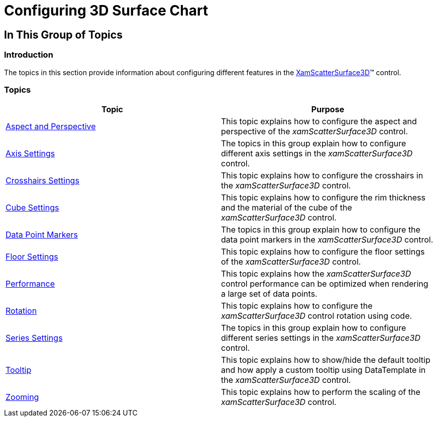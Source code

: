 ﻿////

|metadata|
{
    "name": "surfacechart-configuring-surfacechart",
    "controlName": ["{SurfaceChartName}"],
    "tags": [],
    "guid": "7b337b34-192d-48eb-ba17-2edd6a72f86f",  
    "buildFlags": ["wpf"],
    "createdOn": "2015-12-17T15:22:27.571722Z"
}
|metadata|
////

= Configuring 3D Surface Chart

== In This Group of Topics

=== Introduction

The topics in this section provide information about configuring different features in the link:{SurfaceChartLink}.xamscattersurface3d_members.html[XamScatterSurface3D]™ control.

=== Topics

[options="header", cols="a,a"]
|====
|Topic|Purpose

| link:surfacechart-aspect-perspective.html[Aspect and Perspective]
|This topic explains how to configure the aspect and perspective of the _xamScatterSurface3D_ control.

| link:surfacechart-axis.html[Axis Settings]
|The topics in this group explain how to configure different axis settings in the _xamScatterSurface3D_ control.

| link:surfacechart-crosshairs.html[Crosshairs Settings]
|This topic explains how to configure the crosshairs in the _xamScatterSurface3D_ control.

| link:surfacechart-cube.html[Cube Settings]
|This topic explains how to configure the rim thickness and the material of the cube of the _xamScatterSurface3D_ control.

| link:surfacechart-data-point-marker.html[Data Point Markers]
|The topics in this group explain how to configure the data point markers in the _xamScatterSurface3D_ control.

| link:surfacechart-floor.html[Floor Settings]
|This topic explains how to configure the floor settings of the _xamScatterSurface3D_ control.

| link:surfacechart-performance.html[Performance]
|This topic explains how the _xamScatterSurface3D_ control performance can be optimized when rendering a large set of data points.

| link:surfacechart-rotation.html[Rotation]
|This topic explains how to configure the _xamScatterSurface3D_ control rotation using code.

| link:surfacechart-series.html[Series Settings]
|The topics in this group explain how to configure different series settings in the _xamScatterSurface3D_ control.

| link:surfacechart-tooltip.html[Tooltip]
|This topic explains how to show/hide the default tooltip and how apply a custom tooltip using DataTemplate in the _xamScatterSurface3D_ control.

| link:surfacechart-zooming.html[Zooming]
|This topic explains how to perform the scaling of the _xamScatterSurface3D_ control.

|====